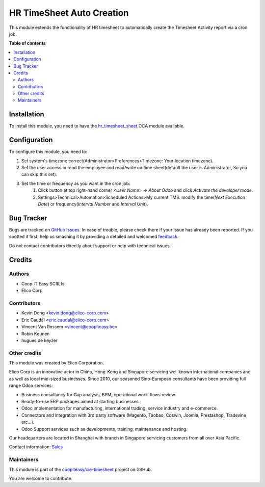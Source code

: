 ==========================
HR TimeSheet Auto Creation
==========================

.. !!!!!!!!!!!!!!!!!!!!!!!!!!!!!!!!!!!!!!!!!!!!!!!!!!!!
   !! This file is generated by oca-gen-addon-readme !!
   !! changes will be overwritten.                   !!
   !!!!!!!!!!!!!!!!!!!!!!!!!!!!!!!!!!!!!!!!!!!!!!!!!!!!

.. |badge1| image:: https://img.shields.io/badge/maturity-Beta-yellow.png
    :target: https://odoo-community.org/page/development-status
    :alt: Beta
.. |badge2| image:: https://img.shields.io/badge/licence-AGPL--3-blue.png
    :target: http://www.gnu.org/licenses/agpl-3.0-standalone.html
    :alt: License: AGPL-3
.. |badge3| image:: https://img.shields.io/badge/github-coopiteasy%2Fcie--timesheet-lightgray.png?logo=github
    :target: https://github.com/coopiteasy/cie-timesheet/tree/12.0/hr_timesheet_auto_creation
    :alt: coopiteasy/cie-timesheet

|badge1| |badge2| |badge3| 

This module extends the functionality of HR timesheet to automatically
create the Timesheet Activity report via a cron job.

**Table of contents**

.. contents::
   :local:

Installation
============

To install this module, you need to have the `hr_timesheet_sheet <https://github.com/OCA/timesheet/tree/12.0/hr_timesheet_sheet>`_ OCA module available.

Configuration
=============

To configure this module, you need to:

#. Set system's timezone correct(Administrator>Preferences>Timezone: Your location timezone).

#. Set the user access in read the employee and read/write on time sheet(default the user is Administrator, So you can skip this set).

#. Set the time or frequency as you want in the cron job:
    1. Click button at top right-hand corner `<User Name> -> About Odoo` and click `Activate the developer mode`.

    2. Settings>Technical>Automation>Scheduled Actions>My current TMS:
       modify the time(`Next Execution Date`) or frequency(`Interval Number` and `Interval Unit`).

Bug Tracker
===========

Bugs are tracked on `GitHub Issues <https://github.com/coopiteasy/cie-timesheet/issues>`_.
In case of trouble, please check there if your issue has already been reported.
If you spotted it first, help us smashing it by providing a detailed and welcomed
`feedback <https://github.com/coopiteasy/cie-timesheet/issues/new?body=module:%20hr_timesheet_auto_creation%0Aversion:%2012.0%0A%0A**Steps%20to%20reproduce**%0A-%20...%0A%0A**Current%20behavior**%0A%0A**Expected%20behavior**>`_.

Do not contact contributors directly about support or help with technical issues.

Credits
=======

Authors
~~~~~~~

* Coop IT Easy SCRLfs
* Elico Corp

Contributors
~~~~~~~~~~~~

* Kevin Dong <kevin.dong@elico-corp.com>
* Eric Caudal <eric.caudal@elico-corp.com>
* Vincent Van Rossem <vincent@coopiteasy.be>
* Robin Keunen
* hugues de keyzer

Other credits
~~~~~~~~~~~~~

.. image:: https://www.elico-corp.com/logo.png
   :alt: Elico Corp
   :target: https://www.elico-corp.com

This module was created by Elico Corporation.

Elico Corp is an innovative actor in China, Hong-Kong and Singapore servicing
well known international companies and as well as local mid-sized businesses.
Since 2010, our seasoned Sino-European consultants have been providing full
range Odoo services:

* Business consultancy for Gap analysis, BPM, operational work-flows review. 
* Ready-to-use ERP packages aimed at starting businesses.
* Odoo implementation for manufacturing, international trading, service industry
  and e-commerce. 
* Connectors and integration with 3rd party software (Magento, Taobao, Coswin,
  Joomla, Prestashop, Tradevine etc...).
* Odoo Support services such as developments, training, maintenance and hosting.

Our headquarters are located in Shanghai with branch in Singapore servicing
customers from all over Asia Pacific.

Contact information: `Sales <contact@elico-corp.com>`__

Maintainers
~~~~~~~~~~~

This module is part of the `coopiteasy/cie-timesheet <https://github.com/coopiteasy/cie-timesheet/tree/12.0/hr_timesheet_auto_creation>`_ project on GitHub.

You are welcome to contribute.
